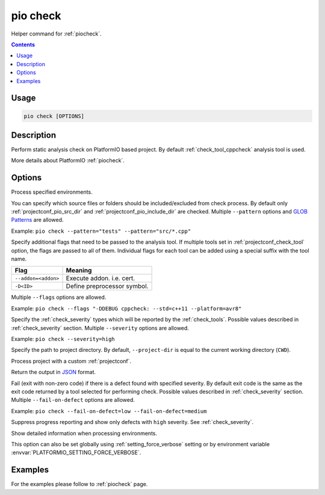 .. _cmd_check:

pio check
=========

Helper command for :ref:`piocheck`.

.. contents::

Usage
-----

.. code-block:: bash

    pio check [OPTIONS]

Description
-----------

Perform static analysis check on PlatformIO based project. By default :ref:`check_tool_cppcheck` analysis tool is used.

More details about PlatformIO :ref:`piocheck`.

Options
-------

.. program:: pio check

.. option::
    -e, --environment

Process specified environments.

.. option::
    --pattern

You can specify which source files or folders should be included/excluded from check
process. By default only :ref:`projectconf_pio_src_dir` and :ref:`projectconf_pio_include_dir`
are checked. Multiple ``--pattern`` options and `GLOB Patterns <http://en.wikipedia.org/wiki/Glob_(programming)>`_ are allowed.


Example: ``pio check --pattern="tests" --pattern="src/*.cpp"``

.. option::
    --flags

Specify additional flags that need to be passed to the analysis tool. If multiple tools
set in :ref:`projectconf_check_tool` option, the flags are passed to all of them.
Individual flags for each tool can be added using a special suffix with the tool name.

.. list-table::
    :header-rows:  1

    * - Flag
      - Meaning

    * - ``--addon=<addon>``
      - Execute addon. i.e. cert.

    * - ``-D<ID>``
      - Define preprocessor symbol.

Multiple ``--flags`` options are allowed.

Example: ``pio check --flags "-DDEBUG cppcheck: --std=c++11 --platform=avr8"``

.. option::
    --severity

Specify the :ref:`check_severity` types which will be reported by the :ref:`check_tools`.
Possible values described in :ref:`check_severity` section. Multiple ``--severity``
options are allowed.

Example: ``pio check --severity=high``

.. option::
    -d, --project-dir

Specify the path to project directory. By default, ``--project-dir`` is equal
to the current working directory (``CWD``).

.. option::
    -c, --project-conf

Process project with a custom :ref:`projectconf`.

.. option::
    --json-output

Return the output in `JSON <http://en.wikipedia.org/wiki/JSON>`_ format.

.. option::
    --fail-on-defect

Fail (exit with non-zero code) if there is a defect found with specified
severity. By default exit code is the same as the exit code returned by
a tool selected for performing check. Possible values described in
:ref:`check_severity` section. Multiple ``--fail-on-defect`` options are allowed.

Example: ``pio check --fail-on-defect=low --fail-on-defect=medium``

.. option::
    -s, --silent

Suppress progress reporting and show only defects with ``high`` severity.
See :ref:`check_severity`.

.. option::
    -v, --verbose

Show detailed information when processing environments.

This option can also be set globally using :ref:`setting_force_verbose` setting
or by environment variable :envvar:`PLATFORMIO_SETTING_FORCE_VERBOSE`.

Examples
--------

For the examples please follow to :ref:`piocheck` page.
